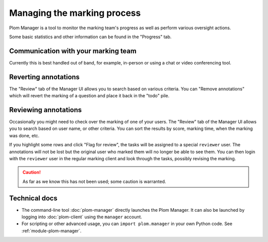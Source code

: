 .. Plom documentation
   Copyright 2020-2022 Colin B. Macdonald
   SPDX-License-Identifier: AGPL-3.0-or-later


Managing the marking process
============================

Plom Manager is a tool to monitor the marking team's progress as well
as perform various oversight actions.

Some basic statistics and other information can be found in the
"Progress" tab.



Communication with your marking team
------------------------------------

Currently this is best handled out of band, for example, in-person or
using a chat or video conferencing tool.


Reverting annotations
---------------------

The "Review" tab of the Manager UI allows you to search based on
various criteria.
You can "Remove annotations" which will revert the marking of a
question and place it back in the "todo" pile.


Reviewing annotations
---------------------

Occasionally you might need to check over the marking of one of your
users.
The "Review" tab of the Manager UI allows you to search based on user
name, or other criteria.
You can sort the results by score, marking time, when the marking was
done, etc.

If you highlight some rows and click "Flag for review", the tasks
will be assigned to a special ``reviewer`` user.
The annotations will not be lost but the original user who marked them
will no longer be able to see them.
You can then login with the ``reviewer`` user in the regular marking
client and look through the tasks, possibly revising the marking.

.. caution::

   As far as we know this has not been used; some caution is
   warranted.


Technical docs
--------------

* The command-line tool :doc:`plom-manager` directly launches the Plom
  Manager.  It can also be launched by logging into :doc:`plom-client`
  using the ``manager`` account.

* For scripting or other advanced usage, you can ``import plom.manager``
  in your own Python code.  See :ref:`module-plom-manager`.
